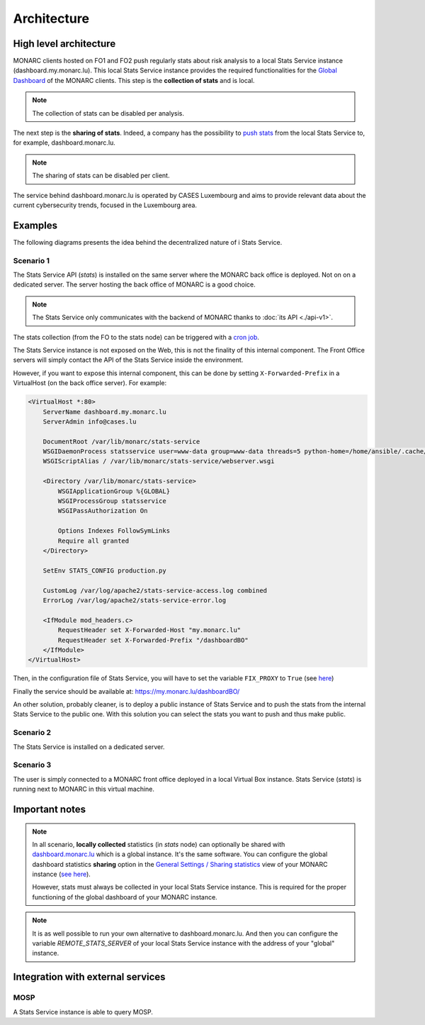 Architecture
============

High level architecture 
-----------------------

.. image:: _static/architecture-stats-organization-level.png
   :alt: Organization level


MONARC clients hosted on FO1 and FO2 push regularly stats about risk analysis to
a local Stats Service instance (dashboard.my.monarc.lu). This local Stats Service
instance provides the required functionalities for the
`Global Dashboard <https://www.monarc.lu/documentation/user-guide/#global-dashboard>`_
of the MONARC clients. This step is the **collection of stats** and is local.

.. note::

    The collection of stats can be disabled per analysis.

The next step is the **sharing of stats**. Indeed, a company has the possibility to
`push stats <command-line-interface.html#pushing-data>`_
from the local Stats Service to, for example, dashboard.monarc.lu.

.. note::

    The sharing of stats can be disabled per client.

The service behind dashboard.monarc.lu is operated by CASES Luxembourg and aims to
provide relevant data about the current cybersecurity trends, focused in the Luxembourg area.



Examples
--------

The following diagrams presents the idea behind the decentralized nature of
i Stats Service.


Scenario 1
''''''''''

.. image:: _static/architecture-stats-scenario1.png
   :alt: Stats Service API interaction with MONARC

The Stats Service API (*stats*) is installed on the same server where the MONARC back
office is deployed. Not on on a dedicated server. The server hosting the back office of
MONARC is a good choice.

.. note::

    The Stats Service only communicates with the backend of MONARC thanks to
    :doc:`its API <./api-v1>`.

The stats collection (from the FO to the stats node) can be triggered with a
`cron job <installation.html#integration-with-monarc-and-collect-of-the-stats>`__.

The Stats Service instance is not exposed on the Web, this is not the finality of this
internal component. The Front Office servers will simply contact the API of the Stats
Service inside the environment.

However, if you want to expose this internal component, this can be done by setting
``X-Forwarded-Prefix`` in a VirtualHost (on the back office server). For example:

.. code-block:: apacheconf

    <VirtualHost *:80>
        ServerName dashboard.my.monarc.lu
        ServerAdmin info@cases.lu

        DocumentRoot /var/lib/monarc/stats-service
        WSGIDaemonProcess statsservice user=www-data group=www-data threads=5 python-home=/home/ansible/.cache/pypoetry/virtualenvs/statsservice-KKeyDYL6-py3.8 python-path=/var/lib/monarc/stats-service/
        WSGIScriptAlias / /var/lib/monarc/stats-service/webserver.wsgi

        <Directory /var/lib/monarc/stats-service>
            WSGIApplicationGroup %{GLOBAL}
            WSGIProcessGroup statsservice
            WSGIPassAuthorization On

            Options Indexes FollowSymLinks
            Require all granted
        </Directory>

        SetEnv STATS_CONFIG production.py

        CustomLog /var/log/apache2/stats-service-access.log combined
        ErrorLog /var/log/apache2/stats-service-error.log

        <IfModule mod_headers.c>
            RequestHeader set X-Forwarded-Host "my.monarc.lu"
            RequestHeader set X-Forwarded-Prefix "/dashboardBO"
        </IfModule>
    </VirtualHost>


Then, in the configuration file of Stats Service, you will have to set the variable
``FIX_PROXY`` to ``True`` (see `here <https://github.com/monarc-project/stats-service/blob/master/instance/production.py.cfg#L7>`_)

Finally the service should be available at: https://my.monarc.lu/dashboardBO/

An other solution, probably cleaner, is to deploy a public instance of Stats Service
and to push the stats from the internal Stats Service to the public one. With this
solution you can select the stats you want to push and thus make public.


Scenario 2
''''''''''

.. image:: _static/architecture-stats-scenario2.png
   :alt: Stats Service API interaction with MONARC


The Stats Service is installed on a dedicated server.

     
Scenario 3
''''''''''

.. image:: _static/architecture-stats-scenario4.png
   :alt: Stats Service API interaction with MONARC

The user is simply connected to a MONARC front office deployed in a local
Virtual Box instance. Stats Service (*stats*) is running next to MONARC in this virtual
machine.


Important notes
---------------


.. note::

    In all scenario, **locally collected** statistics (in *stats* node)
    can optionally be shared with `dashboard.monarc.lu <https://dashboard.monarc.lu>`_ which is
    a global instance. It's the same software. You can configure the
    global dashboard statistics **sharing** option in the
    `General Settings / Sharing statistics  <https://www.monarc.lu/documentation/user-guide/#global-dashboard>`_
    view of your MONARC instance
    (`see here <https://www.monarc.lu/documentation/user-guide/images/GlobalDashboardGlobalSetting.png>`_).
    
    However, stats must always be collected in your local Stats Service instance.
    This is required for the proper functioning of the global dashboard of your MONARC instance. 


.. note::

    It is as well possible to run your own alternative to dashboard.monarc.lu. And then
    you can configure the variable *REMOTE_STATS_SERVER* of your local Stats Service
    instance with the address of your "global" instance.



Integration with external services
----------------------------------

MOSP
''''

A Stats Service instance is able to query MOSP.
